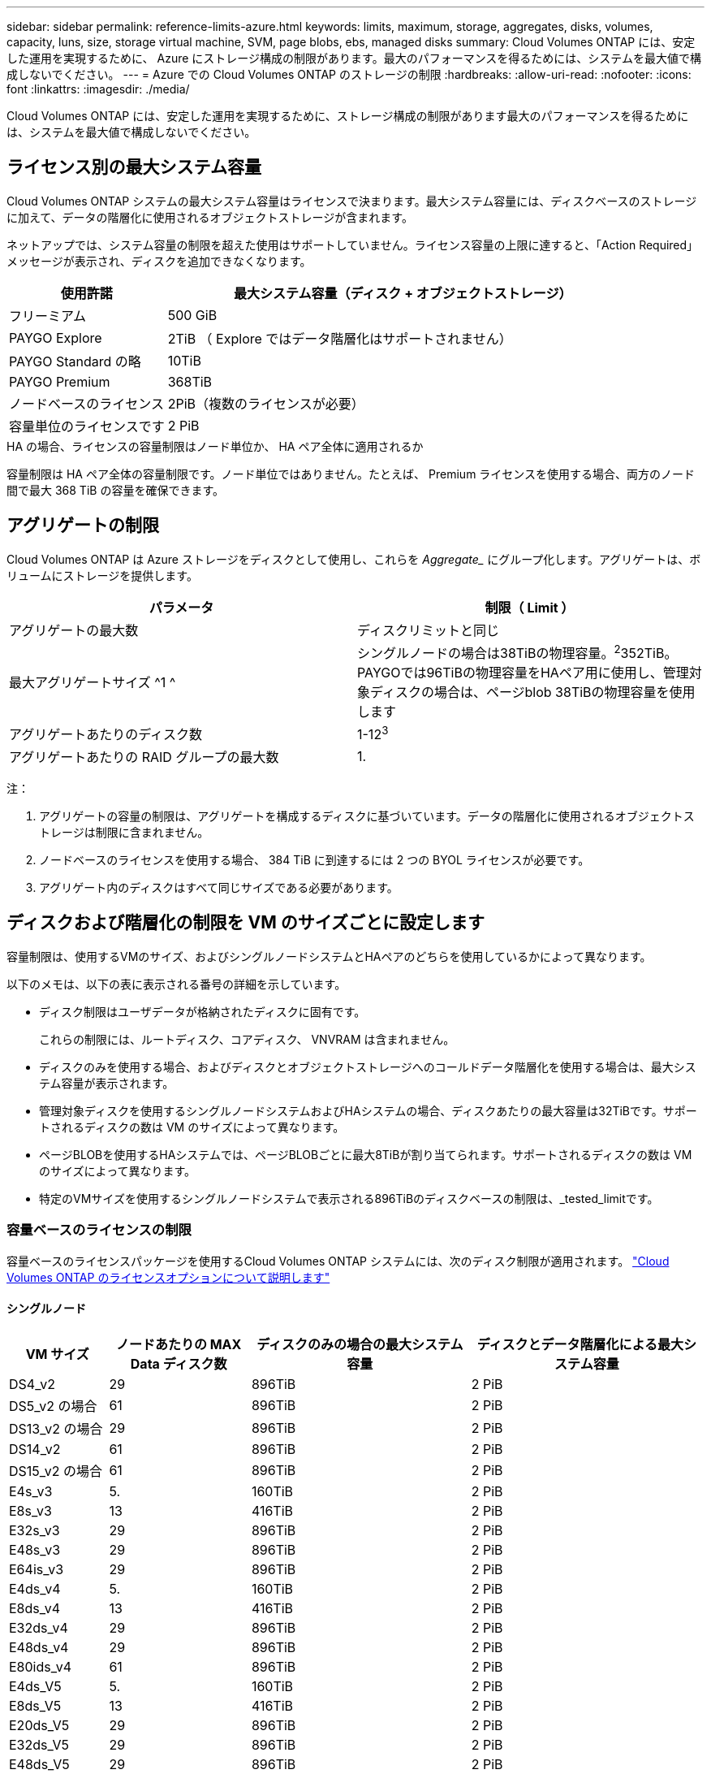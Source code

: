 ---
sidebar: sidebar 
permalink: reference-limits-azure.html 
keywords: limits, maximum, storage, aggregates, disks, volumes, capacity, luns, size, storage virtual machine, SVM, page blobs, ebs, managed disks 
summary: Cloud Volumes ONTAP には、安定した運用を実現するために、 Azure にストレージ構成の制限があります。最大のパフォーマンスを得るためには、システムを最大値で構成しないでください。 
---
= Azure での Cloud Volumes ONTAP のストレージの制限
:hardbreaks:
:allow-uri-read: 
:nofooter: 
:icons: font
:linkattrs: 
:imagesdir: ./media/


[role="lead"]
Cloud Volumes ONTAP には、安定した運用を実現するために、ストレージ構成の制限があります最大のパフォーマンスを得るためには、システムを最大値で構成しないでください。



== ライセンス別の最大システム容量

Cloud Volumes ONTAP システムの最大システム容量はライセンスで決まります。最大システム容量には、ディスクベースのストレージに加えて、データの階層化に使用されるオブジェクトストレージが含まれます。

ネットアップでは、システム容量の制限を超えた使用はサポートしていません。ライセンス容量の上限に達すると、「Action Required」メッセージが表示され、ディスクを追加できなくなります。

[cols="25,75"]
|===
| 使用許諾 | 最大システム容量（ディスク + オブジェクトストレージ） 


| フリーミアム | 500 GiB 


| PAYGO Explore | 2TiB （ Explore ではデータ階層化はサポートされません） 


| PAYGO Standard の略 | 10TiB 


| PAYGO Premium | 368TiB 


| ノードベースのライセンス | 2PiB（複数のライセンスが必要） 


| 容量単位のライセンスです | 2 PiB 
|===
.HA の場合、ライセンスの容量制限はノード単位か、 HA ペア全体に適用されるか
容量制限は HA ペア全体の容量制限です。ノード単位ではありません。たとえば、 Premium ライセンスを使用する場合、両方のノード間で最大 368 TiB の容量を確保できます。



== アグリゲートの制限

Cloud Volumes ONTAP は Azure ストレージをディスクとして使用し、これらを _Aggregate__ にグループ化します。アグリゲートは、ボリュームにストレージを提供します。

[cols="2*"]
|===
| パラメータ | 制限（ Limit ） 


| アグリゲートの最大数 | ディスクリミットと同じ 


| 最大アグリゲートサイズ ^1 ^ | シングルノードの場合は38TiBの物理容量。^2^352TiB。PAYGOでは96TiBの物理容量をHAペア用に使用し、管理対象ディスクの場合は、ページblob 38TiBの物理容量を使用します 


| アグリゲートあたりのディスク数 | 1-12^3^ 


| アグリゲートあたりの RAID グループの最大数 | 1. 
|===
注：

. アグリゲートの容量の制限は、アグリゲートを構成するディスクに基づいています。データの階層化に使用されるオブジェクトストレージは制限に含まれません。
. ノードベースのライセンスを使用する場合、 384 TiB に到達するには 2 つの BYOL ライセンスが必要です。
. アグリゲート内のディスクはすべて同じサイズである必要があります。




== ディスクおよび階層化の制限を VM のサイズごとに設定します

容量制限は、使用するVMのサイズ、およびシングルノードシステムとHAペアのどちらを使用しているかによって異なります。

以下のメモは、以下の表に表示される番号の詳細を示しています。

* ディスク制限はユーザデータが格納されたディスクに固有です。
+
これらの制限には、ルートディスク、コアディスク、 VNVRAM は含まれません。

* ディスクのみを使用する場合、およびディスクとオブジェクトストレージへのコールドデータ階層化を使用する場合は、最大システム容量が表示されます。
* 管理対象ディスクを使用するシングルノードシステムおよびHAシステムの場合、ディスクあたりの最大容量は32TiBです。サポートされるディスクの数は VM のサイズによって異なります。
* ページBLOBを使用するHAシステムでは、ページBLOBごとに最大8TiBが割り当てられます。サポートされるディスクの数は VM のサイズによって異なります。
* 特定のVMサイズを使用するシングルノードシステムで表示される896TiBのディスクベースの制限は、_tested_limitです。




=== 容量ベースのライセンスの制限

容量ベースのライセンスパッケージを使用するCloud Volumes ONTAP システムには、次のディスク制限が適用されます。 https://docs.netapp.com/us-en/bluexp-cloud-volumes-ontap/concept-licensing.html["Cloud Volumes ONTAP のライセンスオプションについて説明します"^]



==== シングルノード

[cols="14,20,31,33"]
|===
| VM サイズ | ノードあたりの MAX Data ディスク数 | ディスクのみの場合の最大システム容量 | ディスクとデータ階層化による最大システム容量 


| DS4_v2 | 29 | 896TiB | 2 PiB 


| DS5_v2 の場合 | 61 | 896TiB | 2 PiB 


| DS13_v2 の場合 | 29 | 896TiB | 2 PiB 


| DS14_v2 | 61 | 896TiB | 2 PiB 


| DS15_v2 の場合 | 61 | 896TiB | 2 PiB 


| E4s_v3 | 5. | 160TiB | 2 PiB 


| E8s_v3 | 13 | 416TiB | 2 PiB 


| E32s_v3 | 29 | 896TiB | 2 PiB 


| E48s_v3 | 29 | 896TiB | 2 PiB 


| E64is_v3 | 29 | 896TiB | 2 PiB 


| E4ds_v4 | 5. | 160TiB | 2 PiB 


| E8ds_v4 | 13 | 416TiB | 2 PiB 


| E32ds_v4 | 29 | 896TiB | 2 PiB 


| E48ds_v4 | 29 | 896TiB | 2 PiB 


| E80ids_v4 | 61 | 896TiB | 2 PiB 


| E4ds_V5 | 5. | 160TiB | 2 PiB 


| E8ds_V5 | 13 | 416TiB | 2 PiB 


| E20ds_V5 | 29 | 896TiB | 2 PiB 


| E32ds_V5 | 29 | 896TiB | 2 PiB 


| E48ds_V5 | 29 | 896TiB | 2 PiB 


| E64ds_V5 | 29 | 896TiB | 2 PiB 


| L8s_v3 | 12. | 384 TiB | 2 PiB 


| L16s_v3 | 28 | 896TiB | 2 PiB 


| L32s_v3 | 28 | 896TiB | 2 PiB 


| L48s_v3 | 28 | 896TiB | 2 PiB 


| L64s_v3 | 28 | 896TiB | 2 PiB 
|===


==== ページBLOBを使用する単一のアベイラビリティゾーン内のHAペア

[cols="14,20,31,33"]
|===
| VM サイズ | HA ペア用の MAX Data ディスク | ディスクのみの場合の最大システム容量 | ディスクとデータ階層化による最大システム容量 


| DS4_v2 | 29 | 232TiB | 2 PiB 


| DS5_v2 の場合 | 61 | 488 TiB | 2 PiB 


| DS13_v2 の場合 | 29 | 232TiB | 2 PiB 


| DS14_v2 | 61 | 488 TiB | 2 PiB 


| DS15_v2 の場合 | 61 | 488 TiB | 2 PiB 


| E8s_v3 | 13 | 104TiB 未満 | 2 PiB 


| E48s_v3 | 29 | 232TiB | 2 PiB 


| E8ds_v4 | 13 | 104TiB 未満 | 2 PiB 


| E32ds_v4 | 29 | 232TiB | 2 PiB 


| E48ds_v4 | 29 | 232TiB | 2 PiB 


| E80ids_v4 | 61 | 488 TiB | 2 PiB 
|===


==== 管理対象ディスクを共有する単一のアベイラビリティゾーンのHAペア

[cols="14,20,31,33"]
|===
| VM サイズ | HA ペア用の MAX Data ディスク | ディスクのみの場合の最大システム容量 | ディスクとデータ階層化による最大システム容量 


| E8ds_v4 | 12. | 384 TiB | 2 PiB 


| E32ds_v4 | 28 | 896TiB | 2 PiB 


| E48ds_v4 | 28 | 896TiB | 2 PiB 


| E80ids_v4 | 28 | 896TiB | 2 PiB 


| E8ds_V5 | 12. | 384 TiB | 2 PiB 


| E20ds_V5 | 28 | 896TiB | 2 PiB 


| E32ds_V5 | 28 | 896TiB | 2 PiB 


| E48ds_V5 | 28 | 896TiB | 2 PiB 


| E64ds_V5 | 28 | 896TiB | 2 PiB 


| L16s_v3 | 28 | 896TiB | 2 PiB 


| L32s_v3 | 28 | 896TiB | 2 PiB 


| L48s_v3 | 28 | 896TiB | 2 PiB 


| L64s_v3 | 28 | 896TiB | 2 PiB 
|===


==== 管理対象ディスクを共有した複数のアベイラビリティゾーンに含まれるHAペア

[cols="14,20,31,33"]
|===
| VM サイズ | HA ペア用の MAX Data ディスク | ディスクのみの場合の最大システム容量 | ディスクとデータ階層化による最大システム容量 


| E8ds_v4 | 12. | 384 TiB | 2 PiB 


| E32ds_v4 | 28 | 896TiB | 2 PiB 


| E48ds_v4 | 28 | 896TiB | 2 PiB 


| E80ids_v4 | 28 | 896TiB | 2 PiB 


| E8ds_V5 | 12. | 384 TiB | 2 PiB 


| E20ds_V5 | 28 | 896TiB | 2 PiB 


| E32ds_V5 | 28 | 896TiB | 2 PiB 


| E48ds_V5 | 28 | 896TiB | 2 PiB 


| E64ds_V5 | 28 | 896TiB | 2 PiB 


| L16s_v3 | 28 | 896TiB | 2 PiB 


| L32s_v3 | 28 | 896TiB | 2 PiB 


| L48s_v3 | 28 | 896TiB | 2 PiB 


| L64s_v3 | 28 | 896TiB | 2 PiB 
|===


=== ノードベースのライセンスには制限があります

次のディスク制限は、ノード単位のライセンスをCloud Volumes ONTAP に付与することが可能な旧世代のライセンスモデルであるノードベースのライセンスを使用するCloud Volumes ONTAP システムに適用されます。既存のお客様は、ノードベースのライセンスを引き続き利用できます。

Cloud Volumes ONTAP BYOLシングルノードまたはHAペアシステム用に複数のノードベースライセンスを購入して、368TiBを超える容量を割り当てることができます（テストおよびサポートされるシステム容量の上限である2PiBまで）。ディスク制限によって、ディスクだけを使用することで容量制限に達することがないことに注意してください。を使用すると、ディスク制限を超えることができます https://docs.netapp.com/us-en/bluexp-cloud-volumes-ontap/concept-data-tiering.html["使用頻度の低いデータをオブジェクトストレージに階層化します"^]。 https://docs.netapp.com/us-en/bluexp-cloud-volumes-ontap/task-manage-node-licenses.html["Cloud Volume にシステムライセンスを追加する方法について説明します ONTAP"^]。Cloud Volumes ONTAPでは、テストおよびサポートされる最大システム容量2PiBまでサポートされますが、2PiBの制限を超えると、サポートされないシステム構成になります。



==== シングルノード

1つのノードで、ノード単位のライセンスオプションとしてPAYGO PremiumとBYOLの2つを選択できます。

.PAYGO Premiumでは1つのノード
[%collapsible]
====
[cols="14,20,31,33"]
|===
| VM サイズ | ノードあたりの MAX Data ディスク数 | ディスクのみの場合の最大システム容量 | ディスクとデータ階層化による最大システム容量 


| DS5_v2 の場合 | 61 | 368TiB | 368TiB 


| DS14_v2 | 61 | 368TiB | 368TiB 


| DS15_v2 の場合 | 61 | 368TiB | 368TiB 


| E32s_v3 | 29 | 368TiB | 368TiB 


| E48s_v3 | 29 | 368TiB | 368TiB 


| E64is_v3 | 29 | 368TiB | 368TiB 


| E32ds_v4 | 29 | 368TiB | 368TiB 


| E48ds_v4 | 29 | 368TiB | 368TiB 


| E80ids_v4 | 61 | 368TiB | 368TiB 


| E20ds_V5 | 29 | 896TiB | 2 PiB 


| E32ds_V5 | 29 | 896TiB | 2 PiB 


| E48ds_V5 | 29 | 896TiB | 2 PiB 


| E64ds_V5 | 29 | 896TiB | 2 PiB 
|===
====
.BYOLによるシングルノード
[%collapsible]
====
[cols="10,18,18,18,18,18"]
|===
| VM サイズ | ノードあたりの MAX Data ディスク数 2+| 最大システム容量（ 1 ライセンス 2+| 複数のライセンスを持つ最大システム容量 


2+|  | * ディスクのみ * | * ディスク + データ階層化 * | * ディスクのみ * | * ディスク + データ階層化 * 


| DS4_v2 | 29 | 368TiB | 368TiB | 896TiB | 2 PiB 


| DS5_v2 の場合 | 61 | 368TiB | 368TiB | 896TiB | 2 PiB 


| DS13_v2 の場合 | 29 | 368TiB | 368TiB | 896TiB | 2 PiB 


| DS14_v2 | 61 | 368TiB | 368TiB | 896TiB | 2 PiB 


| DS15_v2 の場合 | 61 | 368TiB | 368TiB | 896TiB | 2 PiB 


| L8s_v2 の場合 | 13 | 368TiB | 368TiB | 416TiB | 2 PiB 


| E4s_v3 | 5. | 160TiB | 368TiB | 160TiB | 2 PiB 


| E8s_v3 | 13 | 368TiB | 368TiB | 416TiB | 2 PiB 


| E32s_v3 | 29 | 368TiB | 368TiB | 896TiB | 2 PiB 


| E48s_v3 | 29 | 368TiB | 368TiB | 896TiB | 2 PiB 


| E64is_v3 | 29 | 368TiB | 368TiB | 896TiB | 2 PiB 


| E4ds_v4 | 5. | 160TiB | 368TiB | 160TiB | 2 PiB 


| E8ds_v4 | 13 | 368TiB | 368TiB | 416TiB | 2 PiB 


| E32ds_v4 | 29 | 368TiB | 368TiB | 896TiB | 2 PiB 


| E48ds_v4 | 29 | 368TiB | 368TiB | 896TiB | 2 PiB 


| E80ids_v4 | 61 | 368TiB | 368TiB | 896TiB | 2 PiB 


| E4ds_V5 | 5. | 160TiB | 368TiB | 160TiB | 2 PiB 


| E8ds_V5 | 13 | 368TiB | 368TiB | 416TiB | 2 PiB 


| E20ds_V5 | 29 | 368TiB | 368TiB | 896TiB | 2 PiB 


| E32ds_V5 | 29 | 368TiB | 368TiB | 896TiB | 2 PiB 


| E48ds_V5 | 29 | 368TiB | 368TiB | 896TiB | 2 PiB 


| E64ds_V5 | 29 | 368TiB | 368TiB | 896TiB | 2 PiB 
|===
====


==== HA ペア

HAペアには、ページBLOBと複数のアベイラビリティゾーンという2つの構成タイプがあります。各構成には、2つのノードベースのライセンスオプション（PAYGO PremiumとBYOL）があります。

.PAYGO Premium：ページBLOBを使用して1つのアベイラビリティゾーンでHAペアを構成する
[%collapsible]
====
[cols="14,20,31,33"]
|===
| VM サイズ | HA ペア用の MAX Data ディスク | ディスクのみの場合の最大システム容量 | ディスクとデータ階層化による最大システム容量 


| DS5_v2 の場合 | 61 | 368TiB | 368TiB 


| DS14_v2 | 61 | 368TiB | 368TiB 


| DS15_v2 の場合 | 61 | 368TiB | 368TiB 


| E8s_v3 | 13 | 104TiB 未満 | 368TiB 


| E48s_v3 | 29 | 232TiB | 368TiB 


| E32ds_v4 | 29 | 232TiB | 368TiB 


| E48ds_v4 | 29 | 232TiB | 368TiB 


| E80ids_v4 | 61 | 368TiB | 368TiB 
|===
====
.PAYGO Premium：管理対象ディスクを共有する複数のアベイラビリティゾーン構成でのHAペア
[%collapsible]
====
[cols="14,20,31,33"]
|===
| VM サイズ | HA ペア用の MAX Data ディスク | ディスクのみの場合の最大システム容量 | ディスクとデータ階層化による最大システム容量 


| E32ds_v4 | 28 | 368TiB | 368TiB 


| E48ds_v4 | 28 | 368TiB | 368TiB 


| E80ids_v4 | 28 | 368TiB | 368TiB 


| E20ds_V5 | 28 | 896TiB | 2 PiB 


| E32ds_V5 | 28 | 896TiB | 2 PiB 


| E48ds_V5 | 28 | 896TiB | 2 PiB 


| E64ds_V5 | 28 | 896TiB | 2 PiB 
|===
====
.BYOL：単一のアベイラビリティゾーンにページBLOBがあるHAペア
[%collapsible]
====
[cols="10,18,18,18,18,18"]
|===
| VM サイズ | HA ペア用の MAX Data ディスク 2+| 最大システム容量（ 1 ライセンス 2+| 複数のライセンスを持つ最大システム容量 


2+|  | * ディスクのみ * | * ディスク + データ階層化 * | * ディスクのみ * | * ディスク + データ階層化 * 


| DS4_v2 | 29 | 232TiB | 368TiB | 232TiB | 2 PiB 


| DS5_v2 の場合 | 61 | 368TiB | 368TiB | 488 TiB | 2 PiB 


| DS13_v2 の場合 | 29 | 232TiB | 368TiB | 232TiB | 2 PiB 


| DS14_v2 | 61 | 368TiB | 368TiB | 488 TiB | 2 PiB 


| DS15_v2 の場合 | 61 | 368TiB | 368TiB | 488 TiB | 2 PiB 


| E8s_v3 | 13 | 104TiB 未満 | 368TiB | 104TiB 未満 | 2 PiB 


| E48s_v3 | 29 | 232TiB | 368TiB | 232TiB | 2 PiB 


| E8ds_v4 | 13 | 104TiB 未満 | 368TiB | 104TiB 未満 | 2 PiB 


| E32ds_v4 | 29 | 232TiB | 368TiB | 232TiB | 2 PiB 


| E48ds_v4 | 29 | 232TiB | 368TiB | 232TiB | 2 PiB 


| E80ids_v4 | 61 | 368TiB | 368TiB | 488 TiB | 2 PiB 
|===
====
.BYOL：共有管理対象ディスクを使用する複数のアベイラビリティゾーン構成のHAペア
[%collapsible]
====
[cols="10,18,18,18,18,18"]
|===
| VM サイズ | HA ペア用の MAX Data ディスク 2+| 最大システム容量（ 1 ライセンス 2+| 複数のライセンスを持つ最大システム容量 


2+|  | * ディスクのみ * | * ディスク + データ階層化 * | * ディスクのみ * | * ディスク + データ階層化 * 


| E8ds_v4 | 12. | 368TiB | 368TiB | 368TiB | 2 PiB 


| E32ds_v4 | 28 | 368TiB | 368TiB | 368TiB | 2 PiB 


| E48ds_v4 | 28 | 368TiB | 368TiB | 368TiB | 2 PiB 


| E80ids_v4 | 28 | 368TiB | 368TiB | 368TiB | 2 PiB 


| E8ds_V5 | 12. | 368TiB | 368TiB | 368TiB | 2 PiB 


| E20ds_V5 | 28 | 368TiB | 368TiB | 368TiB | 2 PiB 


| E32ds_V5 | 28 | 368TiB | 368TiB | 368TiB | 2 PiB 


| E48ds_V5 | 28 | 368TiB | 368TiB | 368TiB | 2 PiB 


| E64ds_V5 | 28 | 368TiB | 368TiB | 368TiB | 2 PiB 
|===
====


== Storage VM の制限

一部の構成では、 Cloud Volumes ONTAP 用に Storage VM （ SVM ）を追加で作成することができます。

これらはテスト済みの制限です。理論的には追加の Storage VM を設定できますが、サポート対象外です。

https://docs.netapp.com/us-en/bluexp-cloud-volumes-ontap/task-managing-svms-azure.html["Storage VM を追加で作成する方法について説明します"^]。

[cols="2*"]
|===
| ライセンスタイプ | Storage VM の最大数 


| * Freemium *  a| 
合計 24 個の Storage VM の合計 ^ 1 、 2 、 ^



| * 容量ベースの PAYGO または BYOL * ^3^  a| 
合計 24 個の Storage VM の合計 ^ 1 、 2 、 ^



| * ノードベースの BYOL * ^4^  a| 
合計 24 個の Storage VM の合計 ^ 1 、 2 、 ^



| * ノードベースの PAYGO *  a| 
* データ提供用の Storage VM × 1
* ディザスタリカバリ用の Storage VM × 1


|===
. これらの 24 個の Storage VM からデータを提供することも、ディザスタリカバリ（ DR ）用に設定することもできます。
. 各 Storage VM に最大 3 つの LIF を設定できます。 2 つはデータ LIF 、 1 つは SVM 管理 LIF です。
. 容量ベースのライセンスの場合、追加の Storage VM には追加のライセンスコストは発生しませんが、 Storage VM 1 台あたり最低容量は 4TiB 課金されます。たとえば、 2 台の Storage VM を作成し、それぞれに 2TiB のプロビジョニング済み容量がある場合、合計で 8TiB の容量が請求されます。
. ノードベースの BYOL の場合、デフォルトでは、 Cloud Volumes ONTAP に付属する最初の Storage VM 以降の追加の DATA Serving_storage VM ごとにアドオンライセンスが必要です。アカウントチームに問い合わせて Storage VM アドオンライセンスを取得してください。
+
ディザスタリカバリ（ DR ）用に設定する Storage VM には追加ライセンスは必要ありませんが（無償）、 Storage VM の数は制限に含まれます。たとえば、ディザスタリカバリ用に設定されたデータ提供用の Storage VM が 12 台ある場合、上限に達し、それ以上 Storage VM を作成できません。





== ファイルとボリュームの制限

[cols="22,22,56"]
|===
| 論理ストレージ | パラメータ | 制限（ Limit ） 


.2+| * ファイル * | 最大サイズ^2^ | 128 TB 


| ボリュームあたりの最大数 | ボリュームサイズは最大 20 億個です 


| * FlexClone ボリューム * | クローン階層の深さ ^1^ | 499 


.3+| * FlexVol ボリューム * | ノードあたりの最大数 | 500 


| 最小サイズ | 20 MB 


| 最大サイズ^3^ | 300TiB 


| * qtree * | FlexVol あたりの最大数 | 4,995 


| * Snapshot コピー * | FlexVol あたりの最大数 | 1,023 
|===
. クローン階層の深さは、 1 つの FlexVol から作成できる、ネストされた FlexClone ボリュームの最大階層です。
. ONTAP 9.12.1P2以降では、上限は128TBです。ONTAP 9.11.1以前のバージョンでは、最大16TBです。
. 次のツールと最小バージョンを使用して、最大サイズ300TiBまでのFlexVolボリュームを作成できます。
+
** System ManagerとONTAP CLI（Cloud Volumes ONTAP 9.12.1 P2および9.13.0 P2以降）
** Cloud Volumes ONTAP 9.13.1以降のBlueXP






== iSCSI ストレージの制限

[cols="3*"]
|===
| iSCSI ストレージ | パラメータ | 制限（ Limit ） 


.4+| * LUN* | ノードあたりの最大数 | 1,024 


| LUN マップの最大数 | 1,024 


| 最大サイズ | 16TiB 


| ボリュームあたりの最大数 | 512 


| * igroup 数 * | ノードあたりの最大数 | 256 


.2+| * イニシエータ * | ノードあたりの最大数 | 512 


| igroup あたりの最大数 | 128 


| * iSCSI セッション * | ノードあたりの最大数 | 1,024 


.2+| * LIF * | ポートあたりの最大数 | 32 


| ポートセットあたりの最大数 | 32 


| * ポートセット * | ノードあたりの最大数 | 256 
|===